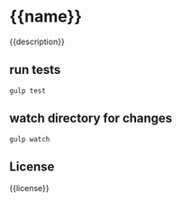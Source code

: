 * {{name}}

{{description}}

** run tests
   #+begin_example
      gulp test
   #+end_example

** watch directory for changes
   #+begin_example
     gulp watch
   #+end_example

** License
{{license}}
